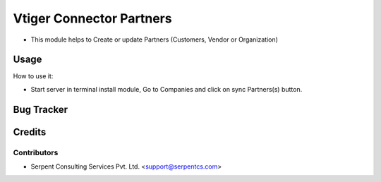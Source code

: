 =========================
Vtiger Connector Partners
=========================

* This module helps to Create or update Partners (Customers, Vendor or Organization)

Usage
=====
How to use it:

* Start server in terminal install module, Go to Companies and click on sync Partners(s) button.

Bug Tracker
===========

Credits
=======

Contributors
------------

* Serpent Consulting Services Pvt. Ltd. <support@serpentcs.com>

